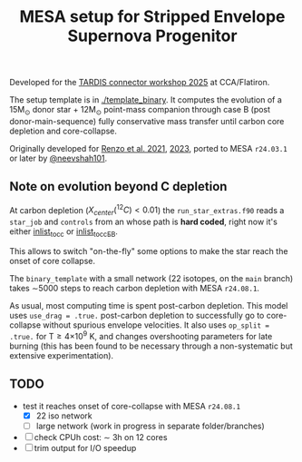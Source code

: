 #+title: MESA setup for Stripped Envelope Supernova Progenitor

Developed for the [[https://kasukabedefenceforce.github.io/tardis-con/2025][TARDIS connector workshop 2025]] at CCA/Flatiron.

The setup template is in [[./template_binary]]. It computes the evolution
of a 15M_{\odot} donor star + 12M_{\odot} point-mass companion through case
B (post donor-main-sequence) fully conservative mass transfer until
carbon core depletion and core-collapse.

Originally developed for [[https://ui.adsabs.harvard.edu/abs/2021ApJ...923..277R/abstract][Renzo et al. 2021]], [[https://ui.adsabs.harvard.edu/abs/2023ApJ...942L..32R/abstract][2023]], ported to MESA
=r24.03.1= or later by [[https://github.com/neevshah101][@neevshah101]].

** Note on evolution beyond C depletion

At carbon depletion ($X_{center}(^{12}C)_{} <0.01$) the =run_star_extras.f90=
reads a =star_job= and =controls= from an whose path is *hard coded*, right
now it's either [[./template_binary/inlist_to_cc][inlist_to_cc]] or [[./template_binary/inlist_to_cc_EB][inlist_to_cc_EB]].

This allows to switch "on-the-fly" some options to make the star reach
the onset of core collapse.

The =binary_template= with a small network (22 isotopes, on the =main= branch) takes \sim5000
steps to reach carbon depletion with MESA =r24.08.1=.

As usual, most computing time is spent post-carbon depletion. This
model uses =use_drag = .true.= post-carbon depletion to successfully go
to core-collapse without spurious envelope velocities. It also uses
=op_split = .true.= for T\ge4\times10^{9} K, and changes overshooting parameters
for late burning (this has been found to be necessary through a
non-systematic but extensive experimentation).

** TODO
- test it reaches onset of core-collapse with MESA =r24.08.1=
  - [X] 22 iso network
  - [ ] large network (work in progress in separate folder/branches)
- [ ] check CPUh cost: \sim 3h on 12 cores
- [ ] trim output for I/O speedup
